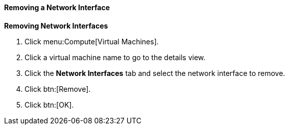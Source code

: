 [[Removing_a_Network_Interface]]
==== Removing a Network Interface



*Removing Network Interfaces*

. Click menu:Compute[Virtual Machines].
. Click a virtual machine name to go to the details view.
. Click the *Network Interfaces* tab and select the network interface to remove.
. Click btn:[Remove].
. Click btn:[OK].